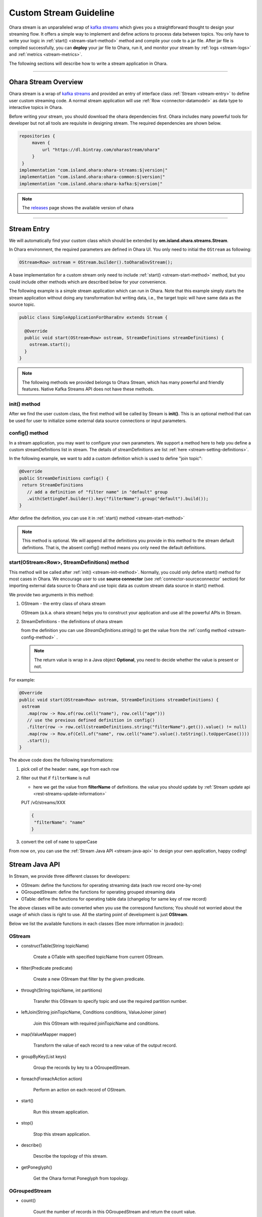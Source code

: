 ..
.. Copyright 2019 is-land
..
.. Licensed under the Apache License, Version 2.0 (the "License");
.. you may not use this file except in compliance with the License.
.. You may obtain a copy of the License at
..
..     http://www.apache.org/licenses/LICENSE-2.0
..
.. Unless required by applicable law or agreed to in writing, software
.. distributed under the License is distributed on an "AS IS" BASIS,
.. WITHOUT WARRANTIES OR CONDITIONS OF ANY KIND, either express or implied.
.. See the License for the specific language governing permissions and
.. limitations under the License.
..

.. _stream:

Custom Stream Guideline
==========================

Ohara stream is an unparalleled wrap of `kafka
streams <https://kafka.apache.org/documentation/streams>`__ which gives
you a straightforward thought to design your streaming flow. It offers a
simple way to implement and define actions to process data between
topics. You only have to write your logic in :ref:`start() <stream-start-method>`
method and compile your code to a jar file. After jar file is compiled
successfully, you can **deploy** your jar file to Ohara, run it,
and monitor your stream by :ref:`logs <stream-logs>` and
:ref:`metrics <stream-metrics>`.

The following sections will describe how to write a stream
application in Ohara.

---------------------------

Ohara Stream Overview
------------------------

Ohara stream is a wrap of `kafka
streams <https://kafka.apache.org/documentation/streams>`__ and provided
an entry of interface class :ref:`Stream <stream-entry>` to define
user custom streaming code. A normal stream application will use
:ref:`Row <connector-datamodel>` as data type to interactive
topics in Ohara.


Before writing your stream, you should download the ohara
dependencies first. Ohara includes many powerful tools for
developer but not all tools are requisite in designing stream. The
required dependencies are shown below.

.. code-block:: groovy

   repositories {
        maven {
            url "https://dl.bintray.com/oharastream/ohara"
        }
    }
   implementation "com.island.ohara:ohara-streams:$|version|"
   implementation "com.island.ohara:ohara-common:$|version|"
   implementation "com.island.ohara:ohara-kafka:$|version|"

.. note::
   The `releases <https://github.com/oharastream/ohara/releases>`__ page
   shows the available version of ohara

---------------------------

.. _stream-entry:

Stream Entry
---------------

We will automatically find your custom class which should be extended by
**om.island.ohara.streams.Stream**.

In Ohara environment, the required parameters are defined in
Ohara UI. You only need to initial the ``OStream`` as following:

.. code-block:: java

  OStream<Row> ostream = OStream.builder().toOharaEnvStream();

A base implementation for a custom stream only need to include
:ref:`start() <stream-start-method>` method, but you could include other methods
which are described below for your convenience.

The following example is a simple stream application which can run in
Ohara. Note that this example simply starts the stream application without doing any transformation but writing data,
i.e., the target topic will have same data as the source topic.

.. code-block:: java

   public class SimpleApplicationForOharaEnv extends Stream {

     @Override
     public void start(OStream<Row> ostream, StreamDefinitions streamDefinitions) {
       ostream.start();
     }
   }

.. note::
   The following methods we provided belongs to Ohara Stream, which has
   many powerful and friendly features. Native Kafka Streams API does
   not have these methods.

.. _stream-init-method:

init() method
~~~~~~~~~~~~~

After we find the user custom class, the first method will be called by
Stream is **init()**. This is an optional method that can be used for
user to initialize some external data source connections or input
parameters.

.. _stream-config-method:

config() method
~~~~~~~~~~~~~~~

In a stream application, you may want to configure your own parameters. We support a method here to help you define
a custom streamDefinitions list in stream. The details of streamDefinitions are list :ref:`here <stream-setting-definitions>`.

In the following example, we want to add a custom definition which is used to define "join topic":

.. code-block:: java

   @Override
   public StreamDefinitions config() {
    return StreamDefinitions
      // add a definition of "filter name" in "default" group
      .with(SettingDef.builder().key("filterName").group("default").build());
   }

After define the definition, you can use it in :ref:`start() method <stream-start-method>`

.. note::
   This method is optional. We will append all the definitions you provide in this method to the stream default
   definitions. That is, the absent config() method means you only need the default definitions.

.. _stream-start-method:

start(OStream<Row>, StreamDefinitions) method
~~~~~~~~~~~~~~~~~~~~~~~~~~~~~~~~~~~~~~~~~~~~~

This method will be called after :ref:`init() <stream-init-method>`. Normally,
you could only define start() method for most cases in Ohara. We encourage
user to use **source connector** (see :ref:`connector-sourceconnector` section) for importing
external data source to Ohara and use topic data as custom
stream data source in start() method.

We provide two arguments in this method:

#. OStream - the entry class of ohara stream

   OStream (a.k.a. ohara stream) helps you to construct your application
   and use all the powerful APIs in Stream.

#. StreamDefinitions - the definitions of ohara stream

   from the definition you can use `StreamDefinitions.string()` to get the value from the :ref:`config method <stream-config-method>` .

   .. note::
      The return value is wrap in a Java object **Optional**, you need to decide whether the value is present
      or not.

For example:

.. code-block:: java

   @Override
   public void start(OStream<Row> ostream, StreamDefinitions streamDefinitions) {
    ostream
      .map(row -> Row.of(row.cell("name"), row.cell("age")))
      // use the previous defined definition in config()
      .filter(row -> row.cell(streamDefinitions.string("filterName").get()).value() != null)
      .map(row -> Row.of(Cell.of("name", row.cell("name").value().toString().toUpperCase())))
      .start();
   }

The above code does the following transformations:

#. pick cell of the header: ``name``, ``age`` from each row
#. filter out that if ``filterName`` is null

   - here we get the value from **filterName** of definitions. the value you should update by
     :ref:`Stream update api <rest-streams-update-information>`

   PUT /v0/streams/XXX

   .. code-block:: json

      {
       "filterName": "name"
      }

#. convert the cell of ``name`` to upperCase

From now on, you can use the :ref:`Stream Java API <stream-java-api>` to design your own application, happy coding!

.. _stream-java-api:

Stream Java API
------------------

In Stream, we provide three different classes for developers:

- OStream: define the functions for operating streaming data (each row record one-by-one)
- OGroupedStream: define the functions for operating grouped streaming data
- OTable: define the functions for operating table data (changelog for same key of row record)

The above classes will be auto converted when you use the correspond
functions; You should not worried about the usage of which class is
right to use. All the starting point of development is just **OStream**.

Below we list the available functions in each classes (See more information in javadoc):


OStream
~~~~~~~

- constructTable(String topicName)

    Create a OTable with specified topicName from current OStream.

- filter(Predicate predicate)

    Create a new OStream that filter by the given predicate.

-  through(String topicName, int partitions)

    Transfer this OStream to specify topic and use the required partition number.

-  leftJoin(String joinTopicName, Conditions conditions, ValueJoiner joiner)

    Join this OStream with required joinTopicName and conditions.

-  map(ValueMapper mapper)

    Transform the value of each record to a new value of the output record.

-  groupByKey(List keys)

    Group the records by key to a OGroupedStream.

-  foreach(ForeachAction action)

    Perform an action on each record of OStream.

-  start()

    Run this stream application.

-  stop()

    Stop this stream application.

-  describe()

    Describe the topology of this stream.

-  getPoneglyph()

    Get the Ohara format Poneglyph from topology.


OGroupedStream
~~~~~~~~~~~~~~

-  count()

    Count the number of records in this OGroupedStream and return the count value.

-  reduce(final Reducer reducer)

    Combine the values of each record in this OGroupedStream by the grouped key.

OTable
~~~~~~

-  toOStream()

    Convert this OTable to OStream

---------------------------


Stream Examples
------------------

Below we provide some examples that demonstrate how to develop your own
stream applications. More description of each example could be found
in javadoc.

- :ohara-source:`WordCount <ohara-streams/src/test/java/com/island/ohara/streams/examples/WordCountExample.java>`: count the words in “word” column
- :ohara-source:`PageViewRegion <ohara-streams/src/test/java/com/island/ohara/streams/examples/PageViewRegionExample.java>`: count the views by each region
- :ohara-source:`Sum <ohara-streams/src/test/java/com/island/ohara/streams/examples/SumExample.java>`: sum odd numbers in “number” column

---------------------------

.. _stream-setting-definitions:

Stream Definitions
---------------------

Stream stores a list of :ref:`SettingDef <setting-definition>`, which is StreamDefinitions, in the data store.
By default, we will keep the following definitions in the "core" group and generate the definition in stream API :

#. DefaultConfigs.BROKER_DEFINITION : The broker list
#. DefaultConfigs.IMAGE_NAME_DEFINITION : The image name
#. DefaultConfigs.NAME_DEFINITION : The stream application name
#. DefaultConfigs.GROUP_DEFINITION : The stream group name
#. DefaultConfigs.FROM_TOPICS_DEFINITION : The from topic
#. DefaultConfigs.TO_TOPICS_DEFINITION : The to topic
#. DefaultConfigs.JMX_PORT_DEFINITION : The exposed jmx port
#. DefaultConfigs.NODE_NAMES_DEFINITION : The node name list
#. DefaultConfigs.VERSION_DEFINITION : The version of stream
#. DefaultConfigs.REVISION_DEFINITION : The revision of stream
#. DefaultConfigs.AUTHOR_DEFINITION : The author of stream
#. DefaultConfigs.TAGS_DEFINITION : The tags of stream

Any other definition except above list will be treated as a custom definition. You can define

.. code-block:: java

   SettingDef.builder().key(joinTopic).group("default").build()

as a definition that is listed in "default" group, or

.. code-block:: java

   SettingDef.builder().key(otherKey).group("common").build()

as a definition that is listed in the "common" group.

.. note::

   Any group category will generate a new "tab" in Ohara manager.

The value of each definition will be kept in environment of stream running container, and you should set the value by
:ref:`stream api <rest-streams-update-information>`.

---------------------------

.. _stream-metrics:

Metrics
-------

When a stream application is running, Ohara automatically
collects some metrics data from the stream in the background. The
metrics data here means :ref:`official metrics <stream-official-metrics>` which
contains :ref:`Counters <connector-counter>` for now (other
type of metrics will be introduced in the future). The metrics data
could be fetched by :ref:`Stream APIs<rest-streams>`.
Developers will be able to implement their own custom metrics in the
foreseeable future.

Ohara leverages JMX to offer the metrics data to stream. It
means that all metrics you have created are stored as Java beans and
accessible through JMX service. The stream will expose a port via
:ref:`Stream APIs<rest-streams>` for other JMX client
tool used, such as JMC, but we still encourage you to use :ref:`Stream APIs<rest-streams>`
as it offers a more readable format of metrics.

.. _stream-official-metrics:

Official Metrics
~~~~~~~~~~~~~~~~

There are two type of official metrics for stream: - consumed topic
records (counter) - produced topic records (counter)

A normal stream will connect to two topics, one is the source topic
that stream will consume from, and the other is the target topic that
stream will produce to. We use prefix words (**TOPIC_IN**, **TOPIC_OUT**)
in the response data (:ref:`Stream APIs<rest-streams>`)
in order to improve readabilities of those types. You don’t need to worry about the
implementation of these official metrics, but you can still read the
:ohara-source:`source code <ohara-streams/src/main/java/com/island/ohara/streams/metric/MetricFactory.java>`
to see how Ohara creates official metrics.

---------------------------

.. _stream-logs:

Logs
----

Will be implemented in the near future. Also see issue: :ohara-issue:`962`
